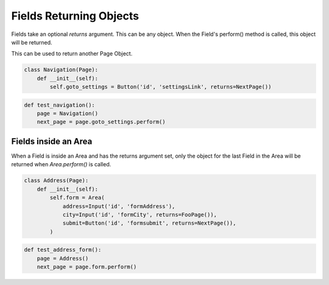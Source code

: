 Fields Returning Objects
========================

Fields take an optional `returns` argument. This can be any object.
When the Field's perform() method is called, this object will be returned.

This can be used to return another Page Object.

.. code-block:: python

    class Navigation(Page):
        def __init__(self):
            self.goto_settings = Button('id', 'settingsLink', returns=NextPage())

.. code-block:: python

    def test_navigation():
        page = Navigation()
        next_page = page.goto_settings.perform()

Fields inside an Area
+++++++++++++++++++++

When a Field is inside an Area and has the returns argument set, only the
object for the last Field in the Area will be returned when `Area.perform()` is called.


.. code-block:: python

    class Address(Page):
        def __init__(self):
            self.form = Area(
                address=Input('id', 'formAddress'),
                city=Input('id', 'formCity', returns=FooPage()),
                submit=Button('id', 'formsubmit', returns=NextPage()),
            )


.. code-block:: python

    def test_address_form():
        page = Address()
        next_page = page.form.perform()
